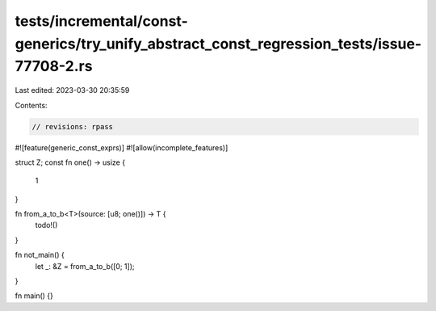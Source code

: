 tests/incremental/const-generics/try_unify_abstract_const_regression_tests/issue-77708-2.rs
===========================================================================================

Last edited: 2023-03-30 20:35:59

Contents:

.. code-block:: rs

    // revisions: rpass
#![feature(generic_const_exprs)]
#![allow(incomplete_features)]

struct Z;
const fn one() -> usize {
    1
}

fn from_a_to_b<T>(source: [u8; one()]) -> T {
    todo!()
}

fn not_main() {
    let _: &Z = from_a_to_b([0; 1]);
}

fn main() {}


